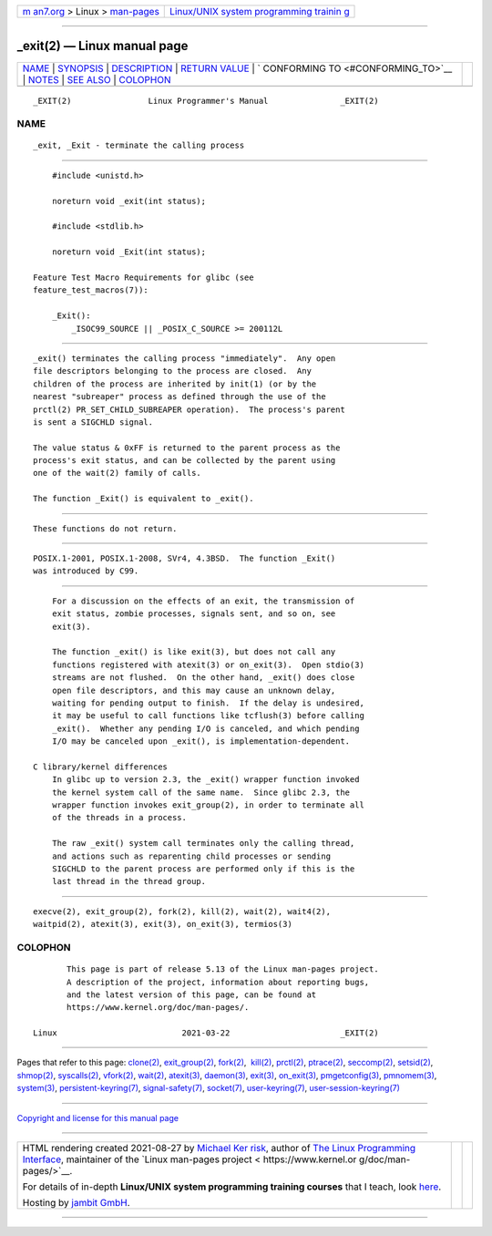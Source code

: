 .. container:: page-top

.. container:: nav-bar

   +----------------------------------+----------------------------------+
   | `m                               | `Linux/UNIX system programming   |
   | an7.org <../../../index.html>`__ | trainin                          |
   | > Linux >                        | g <http://man7.org/training/>`__ |
   | `man-pages <../index.html>`__    |                                  |
   +----------------------------------+----------------------------------+

--------------

\_exit(2) — Linux manual page
=============================

+-----------------------------------+-----------------------------------+
| `NAME <#NAME>`__ \|               |                                   |
| `SYNOPSIS <#SYNOPSIS>`__ \|       |                                   |
| `DESCRIPTION <#DESCRIPTION>`__ \| |                                   |
| `RETURN VALUE <#RETURN_VALUE>`__  |                                   |
| \|                                |                                   |
| `                                 |                                   |
| CONFORMING TO <#CONFORMING_TO>`__ |                                   |
| \| `NOTES <#NOTES>`__ \|          |                                   |
| `SEE ALSO <#SEE_ALSO>`__ \|       |                                   |
| `COLOPHON <#COLOPHON>`__          |                                   |
+-----------------------------------+-----------------------------------+
| .. container:: man-search-box     |                                   |
+-----------------------------------+-----------------------------------+

::

   _EXIT(2)                Linux Programmer's Manual               _EXIT(2)

NAME
-------------------------------------------------

::

          _exit, _Exit - terminate the calling process


---------------------------------------------------------

::

          #include <unistd.h>

          noreturn void _exit(int status);

          #include <stdlib.h>

          noreturn void _Exit(int status);

      Feature Test Macro Requirements for glibc (see
      feature_test_macros(7)):

          _Exit():
              _ISOC99_SOURCE || _POSIX_C_SOURCE >= 200112L


---------------------------------------------------------------

::

          _exit() terminates the calling process "immediately".  Any open
          file descriptors belonging to the process are closed.  Any
          children of the process are inherited by init(1) (or by the
          nearest "subreaper" process as defined through the use of the
          prctl(2) PR_SET_CHILD_SUBREAPER operation).  The process's parent
          is sent a SIGCHLD signal.

          The value status & 0xFF is returned to the parent process as the
          process's exit status, and can be collected by the parent using
          one of the wait(2) family of calls.

          The function _Exit() is equivalent to _exit().


-----------------------------------------------------------------

::

          These functions do not return.


-------------------------------------------------------------------

::

          POSIX.1-2001, POSIX.1-2008, SVr4, 4.3BSD.  The function _Exit()
          was introduced by C99.


---------------------------------------------------

::

          For a discussion on the effects of an exit, the transmission of
          exit status, zombie processes, signals sent, and so on, see
          exit(3).

          The function _exit() is like exit(3), but does not call any
          functions registered with atexit(3) or on_exit(3).  Open stdio(3)
          streams are not flushed.  On the other hand, _exit() does close
          open file descriptors, and this may cause an unknown delay,
          waiting for pending output to finish.  If the delay is undesired,
          it may be useful to call functions like tcflush(3) before calling
          _exit().  Whether any pending I/O is canceled, and which pending
          I/O may be canceled upon _exit(), is implementation-dependent.

      C library/kernel differences
          In glibc up to version 2.3, the _exit() wrapper function invoked
          the kernel system call of the same name.  Since glibc 2.3, the
          wrapper function invokes exit_group(2), in order to terminate all
          of the threads in a process.

          The raw _exit() system call terminates only the calling thread,
          and actions such as reparenting child processes or sending
          SIGCHLD to the parent process are performed only if this is the
          last thread in the thread group.


---------------------------------------------------------

::

          execve(2), exit_group(2), fork(2), kill(2), wait(2), wait4(2),
          waitpid(2), atexit(3), exit(3), on_exit(3), termios(3)

COLOPHON
---------------------------------------------------------

::

          This page is part of release 5.13 of the Linux man-pages project.
          A description of the project, information about reporting bugs,
          and the latest version of this page, can be found at
          https://www.kernel.org/doc/man-pages/.

   Linux                          2021-03-22                       _EXIT(2)

--------------

Pages that refer to this page: `clone(2) <../man2/clone.2.html>`__, 
`exit_group(2) <../man2/exit_group.2.html>`__, 
`fork(2) <../man2/fork.2.html>`__,  `kill(2) <../man2/kill.2.html>`__, 
`prctl(2) <../man2/prctl.2.html>`__, 
`ptrace(2) <../man2/ptrace.2.html>`__, 
`seccomp(2) <../man2/seccomp.2.html>`__, 
`setsid(2) <../man2/setsid.2.html>`__, 
`shmop(2) <../man2/shmop.2.html>`__, 
`syscalls(2) <../man2/syscalls.2.html>`__, 
`vfork(2) <../man2/vfork.2.html>`__, 
`wait(2) <../man2/wait.2.html>`__, 
`atexit(3) <../man3/atexit.3.html>`__, 
`daemon(3) <../man3/daemon.3.html>`__, 
`exit(3) <../man3/exit.3.html>`__, 
`on_exit(3) <../man3/on_exit.3.html>`__, 
`pmgetconfig(3) <../man3/pmgetconfig.3.html>`__, 
`pmnomem(3) <../man3/pmnomem.3.html>`__, 
`system(3) <../man3/system.3.html>`__, 
`persistent-keyring(7) <../man7/persistent-keyring.7.html>`__, 
`signal-safety(7) <../man7/signal-safety.7.html>`__, 
`socket(7) <../man7/socket.7.html>`__, 
`user-keyring(7) <../man7/user-keyring.7.html>`__, 
`user-session-keyring(7) <../man7/user-session-keyring.7.html>`__

--------------

`Copyright and license for this manual
page <../man2/_exit.2.license.html>`__

--------------

.. container:: footer

   +-----------------------+-----------------------+-----------------------+
   | HTML rendering        |                       | |Cover of TLPI|       |
   | created 2021-08-27 by |                       |                       |
   | `Michael              |                       |                       |
   | Ker                   |                       |                       |
   | risk <https://man7.or |                       |                       |
   | g/mtk/index.html>`__, |                       |                       |
   | author of `The Linux  |                       |                       |
   | Programming           |                       |                       |
   | Interface <https:     |                       |                       |
   | //man7.org/tlpi/>`__, |                       |                       |
   | maintainer of the     |                       |                       |
   | `Linux man-pages      |                       |                       |
   | project <             |                       |                       |
   | https://www.kernel.or |                       |                       |
   | g/doc/man-pages/>`__. |                       |                       |
   |                       |                       |                       |
   | For details of        |                       |                       |
   | in-depth **Linux/UNIX |                       |                       |
   | system programming    |                       |                       |
   | training courses**    |                       |                       |
   | that I teach, look    |                       |                       |
   | `here <https://ma     |                       |                       |
   | n7.org/training/>`__. |                       |                       |
   |                       |                       |                       |
   | Hosting by `jambit    |                       |                       |
   | GmbH                  |                       |                       |
   | <https://www.jambit.c |                       |                       |
   | om/index_en.html>`__. |                       |                       |
   +-----------------------+-----------------------+-----------------------+

--------------

.. container:: statcounter

   |Web Analytics Made Easy - StatCounter|

.. |Cover of TLPI| image:: https://man7.org/tlpi/cover/TLPI-front-cover-vsmall.png
   :target: https://man7.org/tlpi/
.. |Web Analytics Made Easy - StatCounter| image:: https://c.statcounter.com/7422636/0/9b6714ff/1/
   :class: statcounter
   :target: https://statcounter.com/
